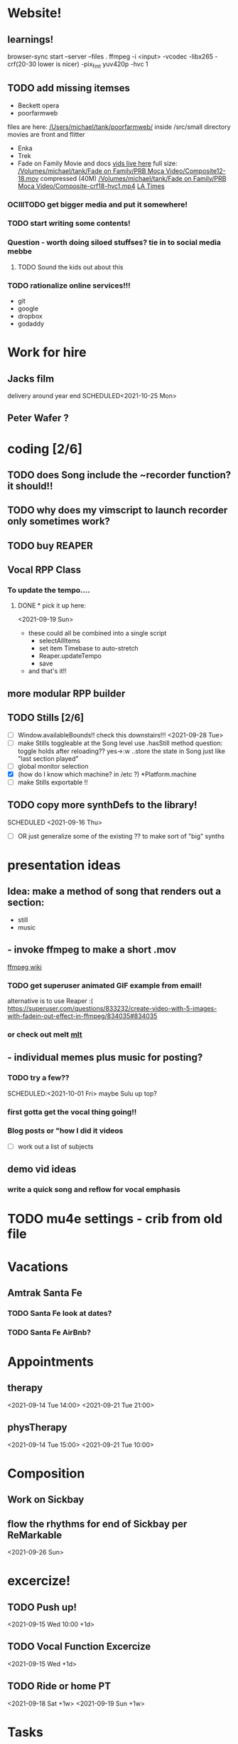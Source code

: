 
* Website!
 
**  learnings!
   browser-sync start --server --files .
   ffmpeg -i <input>
    -vcodec -libx265
    -crf(20-30 lower is nicer)
    -pix_fmt yuv420p 
    -hvc 1

** TODO add missing itemses
   - Beckett opera
   - poorfarmweb

   files are here:
   [[/Users/michael/tank/poorfarmweb/]]
   inside /src/small directory
   movies are front and flitter

   - Enka
   - Trek
   - Fade on Family Movie and docs
    [[/Volumes/michael/tank/Fade on Family/PRB Moca Video/.][vids live here]]
     full size:
    [[/Volumes/michael/tank/Fade on Family/PRB Moca Video/Composite12-18.mov]]   
    compressed (40M)
    [[/Volumes/michael/tank/Fade on Family/PRB Moca Video/Composite-crf18-hvc1.mp4]]
    [[https://www.latimes.com/archives/la-xpm-2005-aug-29-et-mak29-story.html][LA Times]]
   
*** OClllTODO get bigger media and put it somewhere! 
*** TODO start writing some contents! 
*** Question - worth doing siloed stuffses? tie in to social media mebbe
**** TODO Sound the kids out about this 
*** TODO rationalize online services!!!
    - git
    - google
    - dropbox
    - godaddy
     
     
     
* Work for hire
** Jacks film 
   delivery around year end
   SCHEDULED<2021-10-25 Mon> 
** Peter Wafer ? 
* coding [2/6]
** TODO does Song include the ~recorder function? it should!!
** TODO why does my vimscript to launch recorder only sometimes work? 
** TODO buy REAPER 
** Vocal RPP Class
***  To update the tempo....
**** DONE * pick it up here:
     CLOSED: [2021-09-19 Sun 12:35]
    <2021-09-19 Sun> 
     * these could all be combined into a single script
       * selectAllItems
       * set item Timebase to auto-stretch
       * Reaper.updateTempo
       * save
     * and that's it!!
** more modular RPP builder
** TODO Stills [2/6]
    - [ ] Window.availableBounds!! check this downstairs!!!
     <2021-09-28 Tue> 
    - [ ] make Stills toggleable at the Song level
      use .hasStill method
      question: toggle holds after reloading??
      yes->:w
       ..store the state in Song just like "last section played"
    - [ ] global monitor selection
    - [X] (how do I know which machine? in /etc ?) *Platform.machine
    - [ ] make Stills exportable !!
** TODO copy more synthDefs to the library!
 SCHEDULED  <2021-09-16 Thu> 
    - [ ] OR just generalize some of the existing ?? to make sort of "big" synths
* presentation ideas 
** Idea: make a method of song that renders out a section:
   - still
   - music
**    - invoke ffmpeg to make a short .mov
   [[http://trac.ffmpeg.org/wiki/Slideshow][ffmpeg wiki]]
*** TODO get superuser animated GIF example from email!
    
    alternative is to use Reaper :(
    https://superuser.com/questions/833232/create-video-with-5-images-with-fadein-out-effect-in-ffmpeg/834035#834035 

*** or check out melt [[http://mltframework.org][mlt]]
**   - individual memes plus music for posting?
*** TODO try a few?? 
    SCHEDULED:<2021-10-01 Fri> 
    maybe Sulu up top?
*** first gotta get the vocal thing going!!
*** Blog posts or "how  I did it videos        
    - [ ] work out a list of subjects
**  demo vid ideas 
*** write a quick song and reflow for vocal emphasis
* TODO mu4e settings - crib from old file
* Vacations 
** Amtrak Santa Fe
*** TODO Santa Fe look at dates? 
*** TODO Santa Fe AirBnb?
* Appointments 
** therapy
  <2021-09-14 Tue 14:00>
  <2021-09-21 Tue 21:00>
** physTherapy 
  <2021-09-14 Tue 15:00>
  <2021-09-21 Tue 10:00> 

* Composition
** Work on Sickbay
** flow the rhythms for end of Sickbay per ReMarkable
  <2021-09-26 Sun> 
* excercize! 
** TODO Push up!
 <2021-09-15 Wed 10:00 +1d>
** TODO Vocal Function Excercize
  <2021-09-15 Wed +1d> 
** TODO Ride or home PT  
  <2021-09-18 Sat +1w> 
  <2021-09-19 Sun +1w> 
* Tasks
** DONE Walgreens
   CLOSED: [2021-09-25 Sat 07:53]
  <2021-09-17 Fri> 
* instructions
* mlt
* Meta 
** TODO insert cursor for emacs
** TODO org capture templates 
** TODO merge "notes" and Trek ?

